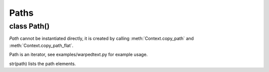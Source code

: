 .. _paths:

*****
Paths
*****

class Path()
============

*Path* cannot be instantiated directly, it is created by calling
:meth:`Context.copy_path` and :meth:`Context.copy_path_flat`.

Path is an iterator, see examples/warpedtext.py for example usage.

str(path) lists the path elements.
